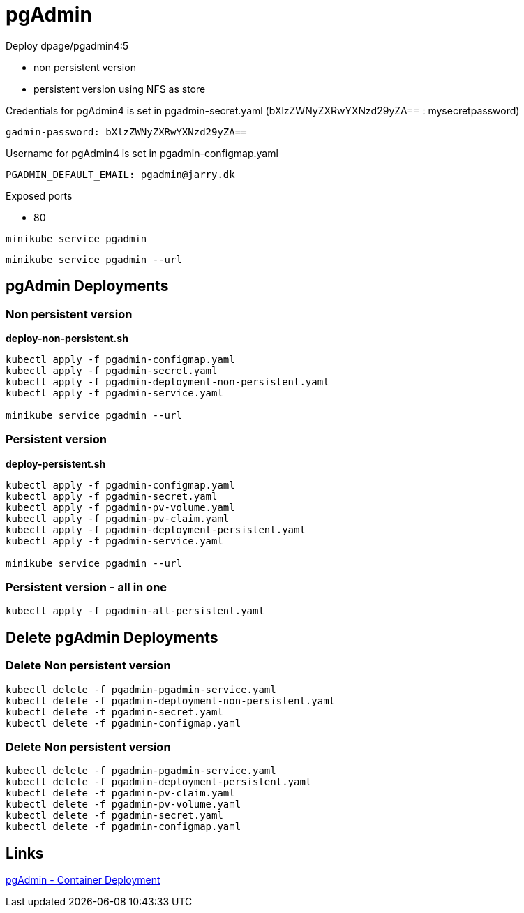 = pgAdmin

Deploy dpage/pgadmin4:5

- non persistent version
- persistent version using NFS as store

Credentials for pgAdmin4 is set in pgadmin-secret.yaml (bXlzZWNyZXRwYXNzd29yZA== : mysecretpassword)

    gadmin-password: bXlzZWNyZXRwYXNzd29yZA==

Username for pgAdmin4 is set in pgadmin-configmap.yaml

    PGADMIN_DEFAULT_EMAIL: pgadmin@jarry.dk
    
Exposed ports

- 80

[source, bash]
----
minikube service pgadmin
----

[source, bash]
----
minikube service pgadmin --url
----


== pgAdmin Deployments

=== Non persistent version

*deploy-non-persistent.sh*
[source, bash]
----
kubectl apply -f pgadmin-configmap.yaml
kubectl apply -f pgadmin-secret.yaml
kubectl apply -f pgadmin-deployment-non-persistent.yaml
kubectl apply -f pgadmin-service.yaml

minikube service pgadmin --url
----

=== Persistent version

*deploy-persistent.sh*
[source, bash]
----
kubectl apply -f pgadmin-configmap.yaml
kubectl apply -f pgadmin-secret.yaml
kubectl apply -f pgadmin-pv-volume.yaml
kubectl apply -f pgadmin-pv-claim.yaml
kubectl apply -f pgadmin-deployment-persistent.yaml
kubectl apply -f pgadmin-service.yaml

minikube service pgadmin --url
----

=== Persistent version - all in one

[source, bash]
----
kubectl apply -f pgadmin-all-persistent.yaml
----

== Delete pgAdmin Deployments

=== Delete Non persistent version

[source, bash]
----
kubectl delete -f pgadmin-pgadmin-service.yaml
kubectl delete -f pgadmin-deployment-non-persistent.yaml
kubectl delete -f pgadmin-secret.yaml
kubectl delete -f pgadmin-configmap.yaml
----

=== Delete Non persistent version

[source, bash]
----
kubectl delete -f pgadmin-pgadmin-service.yaml
kubectl delete -f pgadmin-deployment-persistent.yaml
kubectl delete -f pgadmin-pv-claim.yaml
kubectl delete -f pgadmin-pv-volume.yaml
kubectl delete -f pgadmin-secret.yaml
kubectl delete -f pgadmin-configmap.yaml
----

== Links

https://www.pgadmin.org/docs/pgadmin4/development/container_deployment.html[pgAdmin - Container Deployment]